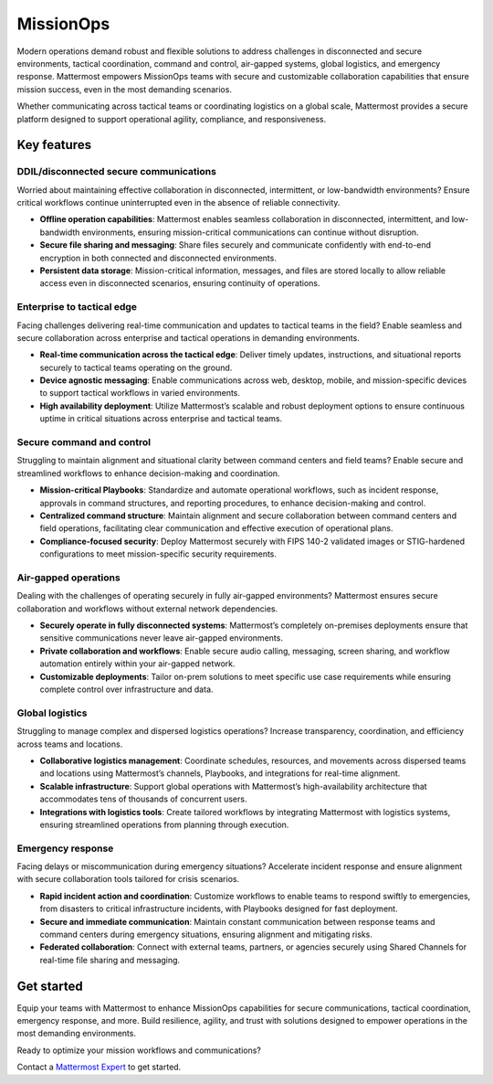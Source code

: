 MissionOps  
==========  

Modern operations demand robust and flexible solutions to address challenges in disconnected and secure environments, tactical coordination, command and control, air-gapped systems, global logistics, and emergency response. Mattermost empowers MissionOps teams with secure and customizable collaboration capabilities that ensure mission success, even in the most demanding scenarios.  

Whether communicating across tactical teams or coordinating logistics on a global scale, Mattermost provides a secure platform designed to support operational agility, compliance, and responsiveness.  

Key features
-------------

DDIL/disconnected secure communications
~~~~~~~~~~~~~~~~~~~~~~~~~~~~~~~~~~~~~~~~

Worried about maintaining effective collaboration in disconnected, intermittent, or low-bandwidth environments? Ensure critical workflows continue uninterrupted even in the absence of reliable connectivity.

- **Offline operation capabilities**: Mattermost enables seamless collaboration in disconnected, intermittent, and low-bandwidth environments, ensuring mission-critical communications can continue without disruption.  
- **Secure file sharing and messaging**: Share files securely and communicate confidently with end-to-end encryption in both connected and disconnected environments.  
- **Persistent data storage**: Mission-critical information, messages, and files are stored locally to allow reliable access even in disconnected scenarios, ensuring continuity of operations.  

Enterprise to tactical edge
~~~~~~~~~~~~~~~~~~~~~~~~~~~~

Facing challenges delivering real-time communication and updates to tactical teams in the field? Enable seamless and secure collaboration across enterprise and tactical operations in demanding environments.  

- **Real-time communication across the tactical edge**: Deliver timely updates, instructions, and situational reports securely to tactical teams operating on the ground.  
- **Device agnostic messaging**: Enable communications across web, desktop, mobile, and mission-specific devices to support tactical workflows in varied environments.  
- **High availability deployment**: Utilize Mattermost’s scalable and robust deployment options to ensure continuous uptime in critical situations across enterprise and tactical teams.  

Secure command and control
~~~~~~~~~~~~~~~~~~~~~~~~~~~

Struggling to maintain alignment and situational clarity between command centers and field teams? Enable secure and streamlined workflows to enhance decision-making and coordination.

- **Mission-critical Playbooks**: Standardize and automate operational workflows, such as incident response, approvals in command structures, and reporting procedures, to enhance decision-making and control.  
- **Centralized command structure**: Maintain alignment and secure collaboration between command centers and field operations, facilitating clear communication and effective execution of operational plans.  
- **Compliance-focused security**: Deploy Mattermost securely with FIPS 140-2 validated images or STIG-hardened configurations to meet mission-specific security requirements.  

Air-gapped operations
~~~~~~~~~~~~~~~~~~~~~~

Dealing with the challenges of operating securely in fully air-gapped environments? Mattermost ensures secure collaboration and workflows without external network dependencies.

- **Securely operate in fully disconnected systems**: Mattermost’s completely on-premises deployments ensure that sensitive communications never leave air-gapped environments.  
- **Private collaboration and workflows**: Enable secure audio calling, messaging, screen sharing, and workflow automation entirely within your air-gapped network.  
- **Customizable deployments**: Tailor on-prem solutions to meet specific use case requirements while ensuring complete control over infrastructure and data.  

Global logistics
~~~~~~~~~~~~~~~~~

Struggling to manage complex and dispersed logistics operations? Increase transparency, coordination, and efficiency across teams and locations.

- **Collaborative logistics management**: Coordinate schedules, resources, and movements across dispersed teams and locations using Mattermost’s channels, Playbooks, and integrations for real-time alignment.  
- **Scalable infrastructure**: Support global operations with Mattermost’s high-availability architecture that accommodates tens of thousands of concurrent users.  
- **Integrations with logistics tools**: Create tailored workflows by integrating Mattermost with logistics systems, ensuring streamlined operations from planning through execution.  

Emergency response
~~~~~~~~~~~~~~~~~~~

Facing delays or miscommunication during emergency situations? Accelerate incident response and ensure alignment with secure collaboration tools tailored for crisis scenarios. 

- **Rapid incident action and coordination**: Customize workflows to enable teams to respond swiftly to emergencies, from disasters to critical infrastructure incidents, with Playbooks designed for fast deployment.  
- **Secure and immediate communication**: Maintain constant communication between response teams and command centers during emergency situations, ensuring alignment and mitigating risks.  
- **Federated collaboration**: Connect with external teams, partners, or agencies securely using Shared Channels for real-time file sharing and messaging.  

Get started
-----------

Equip your teams with Mattermost to enhance MissionOps capabilities for secure communications, tactical coordination, emergency response, and more. Build resilience, agility, and trust with solutions designed to empower operations in the most demanding environments.  

Ready to optimize your mission workflows and communications?

Contact a `Mattermost Expert <https://mattermost.com/contact-sales/>`_ to get started.